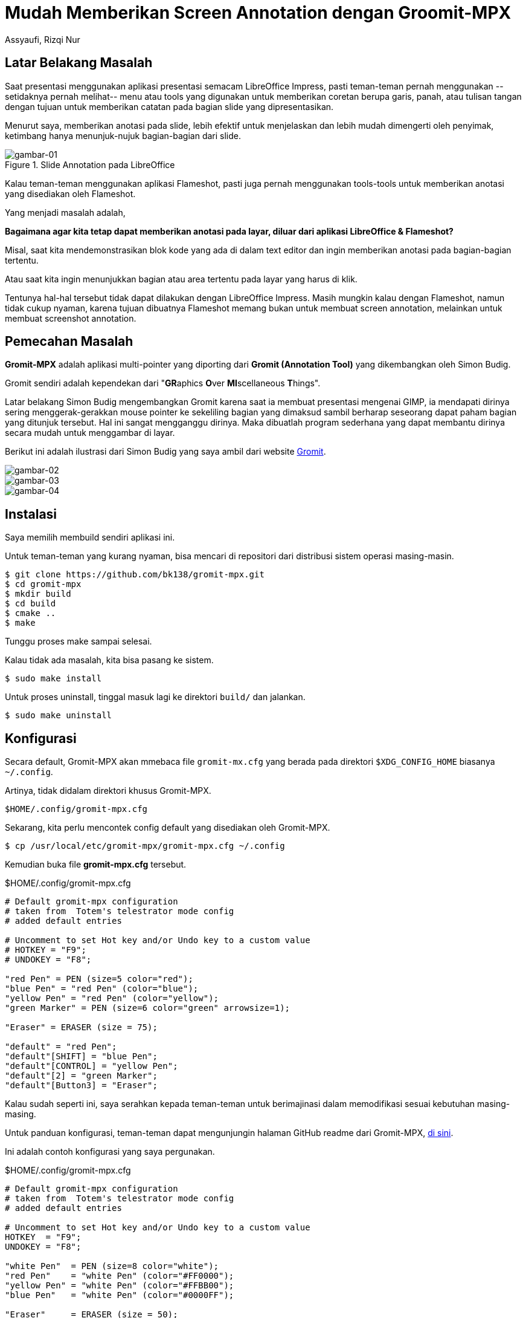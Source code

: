 = Mudah Memberikan Screen Annotation dengan Groomit-MPX
Assyaufi, Rizqi Nur
:page-email: bandithijo@gmail.com
:page-navtitle: Mudah Memberikan Screen Annotation dengan Groomit-MPX
:page-excerpt: Mencoret-coret layar untuk memberikan atensi kepada lawan bicara, kini sudah tidak lagi sulit. Dengan Gromit-MPX kita dapat mencoret-coret di mana saja..
:page-permalink: /blog/:title
:page-categories: blog
:page-tags: [misc]
:page-liquid:
:page-published: true

== Latar Belakang Masalah

Saat presentasi menggunakan aplikasi presentasi semacam LibreOffice Impress, pasti teman-teman pernah menggunakan --setidaknya pernah melihat-- menu atau tools yang digunakan untuk memberikan coretan berupa garis, panah, atau tulisan tangan dengan tujuan untuk memberikan catatan pada bagian slide yang dipresentasikan.

Menurut saya, memberikan anotasi pada slide, lebih efektif untuk menjelaskan dan lebih mudah dimengerti oleh penyimak, ketimbang hanya menunjuk-nujuk bagian-bagian dari slide.

.Slide Annotation pada LibreOffice
image::https://i.postimg.cc/J4XY6mZt/gambar-01.png[gambar-01]

Kalau teman-teman menggunakan aplikasi Flameshot, pasti juga pernah menggunakan tools-tools untuk memberikan anotasi yang disediakan oleh Flameshot.

Yang menjadi masalah adalah,

*Bagaimana agar kita tetap dapat memberikan anotasi pada layar, diluar dari aplikasi LibreOffice & Flameshot?*

Misal, saat kita mendemonstrasikan blok kode yang ada di dalam text editor dan ingin memberikan anotasi pada bagian-bagian tertentu.

Atau saat kita ingin menunjukkan bagian atau area tertentu pada layar yang harus di klik.

Tentunya hal-hal tersebut tidak dapat dilakukan dengan LibreOffice Impress. Masih mungkin kalau dengan Flameshot, namun tidak cukup nyaman, karena tujuan dibuatnya Flameshot memang bukan untuk membuat screen annotation, melainkan untuk membuat screenshot annotation.

== Pemecahan Masalah

*Gromit-MPX* adalah aplikasi multi-pointer yang diporting dari *Gromit (Annotation Tool)* yang dikembangkan oleh Simon Budig.

Gromit sendiri adalah kependekan dari "**GR**aphics **O**ver **MI**scellaneous **T**hings".

Latar belakang Simon Budig mengembangkan Gromit karena saat ia membuat presentasi mengenai GIMP, ia mendapati dirinya sering menggerak-gerakkan mouse pointer ke sekeliling bagian yang dimaksud sambil berharap seseorang dapat paham bagian yang ditunjuk tersebut. Hal ini sangat mengganggu dirinya. Maka dibuatlah program sederhana yang dapat membantu dirinya secara mudah untuk menggambar di layar.

Berikut ini adalah ilustrasi dari Simon Budig yang saya ambil dari website link:http://www.home.unix-ag.org/simon/gromit/[Gromit^].

image::https://i.postimg.cc/rFYyJ1Gq/gambar-02.jpg[gambar-02,align=center]

image::https://i.postimg.cc/52h4cfkG/gambar-03.jpg[gambar-03,align=center]

image::https://i.postimg.cc/BnLSwjNH/gambar-04.jpg[gambar-04,align=center]

== Instalasi

Saya memilih membuild sendiri aplikasi ini.

Untuk teman-teman yang kurang nyaman, bisa mencari di repositori dari distribusi sistem operasi masing-masin.

[source,console]
----
$ git clone https://github.com/bk138/gromit-mpx.git
$ cd gromit-mpx
$ mkdir build
$ cd build
$ cmake ..
$ make
----

Tunggu proses make sampai selesai.

Kalau tidak ada masalah, kita bisa pasang ke sistem.

[source,console]
----
$ sudo make install
----

Untuk proses uninstall, tinggal masuk lagi ke direktori `build/` dan jalankan.

[source,console]
----
$ sudo make uninstall
----

== Konfigurasi

Secara default, Gromit-MPX akan mmebaca file `gromit-mx.cfg` yang berada pada direktori `$XDG_CONFIG_HOME` biasanya `~/.config`.

Artinya, tidak didalam direktori khusus Gromit-MPX.

----
$HOME/.config/gromit-mpx.cfg
----

Sekarang, kita perlu mencontek config default yang disediakan oleh Gromit-MPX.

[source,console]
----
$ cp /usr/local/etc/gromit-mpx/gromit-mpx.cfg ~/.config
----

Kemudian buka file *gromit-mpx.cfg* tersebut.

.$HOME/.config/gromit-mpx.cfg
[source,conf,linenums]
----
# Default gromit-mpx configuration
# taken from  Totem's telestrator mode config
# added default entries

# Uncomment to set Hot key and/or Undo key to a custom value
# HOTKEY = "F9";
# UNDOKEY = "F8";

"red Pen" = PEN (size=5 color="red");
"blue Pen" = "red Pen" (color="blue");
"yellow Pen" = "red Pen" (color="yellow");
"green Marker" = PEN (size=6 color="green" arrowsize=1);

"Eraser" = ERASER (size = 75);

"default" = "red Pen";
"default"[SHIFT] = "blue Pen";
"default"[CONTROL] = "yellow Pen";
"default"[2] = "green Marker";
"default"[Button3] = "Eraser";
----

Kalau sudah seperti ini, saya serahkan kepada teman-teman untuk berimajinasi dalam memodifikasi sesuai kebutuhan masing-masing.

Untuk panduan konfigurasi, teman-teman dapat mengunjungin halaman GitHub readme dari Gromit-MPX, link:https://github.com/bk138/gromit-mpx#configuration[di sini^].

Ini adalah contoh konfigurasi yang saya pergunakan.

.$HOME/.config/gromit-mpx.cfg
[source,conf,linenums]
----
# Default gromit-mpx configuration
# taken from  Totem's telestrator mode config
# added default entries

# Uncomment to set Hot key and/or Undo key to a custom value
HOTKEY  = "F9";
UNDOKEY = "F8";

"white Pen"  = PEN (size=8 color="white");
"red Pen"    = "white Pen" (color="#FF0000");
"yellow Pen" = "white Pen" (color="#FFBB00");
"blue Pen"   = "white Pen" (color="#0000FF");

"Eraser"     = ERASER (size = 50);

"default"          = "white Pen";
"default"[SHIFT]   = "red Pen";
"default"[CONTROL] = "yellow Pen";
"default"[ALT]     = "Eraser";
----

== Demonstrasi

image::https://i.postimg.cc/SxzC4NDb/gambar-05.gif[gambar-05,align=center]

image::https://i.postimg.cc/5NZRjCmP/gambar-06.gif[gambar-06,align=center]

image::https://i.postimg.cc/2Sbqp0Gc/gambar-07.gif[gambar-07,align=center]

== Pesan Penulis

Sepertinya, segini dulu yang dapat saya tuliskan.

Mudah-mudahan dapat bermanfaat.

Terima kasih.

(\^_^)

== Referensi

. link:https://github.com/bk138/gromit-mpx[github.com/bk138/gromit-mpx^]
Diakses tanggal: 2020/10/26
